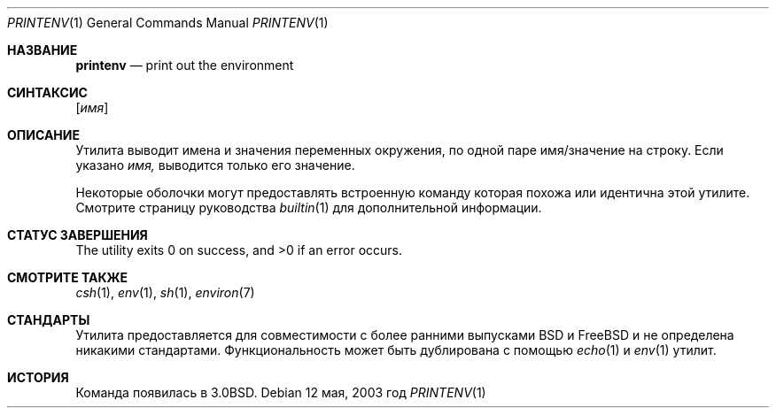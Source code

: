 .\" Copyright (c) 1980, 1990, 1993
.\"	Ректоры Калифорнийского университета. Все права защищены.
.\"
.\" Этот код основан на программном обеспечении, предоставленном в Беркли
.\" Institute of Electrical and Electronics Engineers, Inc.
.\" Распространение и использование в исходном коде и двоичной форме, с использованием или без использования
.\" модификаций, если следующие условия
.\" соблюдаются:
.\" 1. При распространении исходного кода должно сохраняться вышеуказанное уведомление
.\"    об авторских правах, этот список условий и следующий дисклеймер.
.\" 2. При распространиении в двоичной форме должно воспроизводиться уведомление об авторских правах,
.\"    этот список условий и следующий ниже отказ от ответственности в
.\"    документации и/или других материалах, поставляемых с дистрибутивом.
.\" 3. Ни название университета, ни имена его участников не могут быть использованы для
.\"    поддержки или продвижения продуктов, созданных на основе данного программного обеспечения,
.\"    без специального предварительного письменного согласия.
.\"
.\" ДАННОЕ ПРОГРАММНОЕ ОБЕСПЕЧЕНИЕ ПРЕДОСТАВЛЯЕТСЯ ПРАВООБЛАДАТЕЛЯМИ И СОАВТОРАМИ ``КАК ЕСТЬ'', И 
.\" МЫ ОТКАЗЫВАЕМСЯ ОТ ЛЮБЫХ ПОДРАЗУМЕВАЕМЫХ ОБЯЗАТЕЛЬСТВ, ВКЛЮЧАЯ, НО НЕ ОГРАНИЧИВАЯСЬ, 
.\" ПОДРАЗУМЕВАЕМЫЕ ГАРАНТИИ ТОВАРНОЙ ПРИГОДНОСТИ И НЕПРИГОДНОСТИ ДЛЯ ОПРЕДЕЛЕННОЙ
.\" ЦЕЛИ. НИ В КОЕМ СЛУЧАЕ ПРАВООБЛАДАТЕЛИ ИЛИ СОВАТОРЫ НЕ НЕСУТ ОТВЕТСТВЕННОСТИ
.\" ЗА ЛЮБЫЕ ПРЯМЫЕ, КОСВЕННЫЕ, СЛУЧАЙНЫЕ, ОСОБЫЕ, ПОКАЗАТЕЛЬНЫЕ ИЛИ ЛОГИЧЕСКИ ВЫТЕКАЮЩИЕ
.\" УБЫТКИ (ВКЛЮЧАЯ, НО НЕ ОГРАНИЧИВАЯСЬ ИМИ, ПРИОБРЕТЕНИЕ ЗАМЕНЯЮЩИХ ТОВАРОВ ИЛИ УСЛУГ;
.\" ПОТЕРЮ ВОЗМОЖНОСТИ ИСПОЛЬЗОВАНИЯ, ДАННЫХ ИЛИ ПРИБЫЛИ; ИЛИ ПРЕКРАЩЕНИЕ ДЕЯТЕЛЬНОСТИ)
.\" НЕЗАВИСИМО ОТ ПРИЧИНЕННОГО УЩЕРБА И НА ОСНОВАНИИ ЛЮБОЙ ТЕОРИИ ОТВЕТСТВЕННОСТИ, БУДЬ ТО В РАМКАХ КОНТРАКТА, 
.\" ПРЯМОЙ ОТВЕТСТВЕННОСТИ ИЛИ ДЕЛИКТА (ВКЛЮЧАЯ ХАЛАТНОСТЬ ИЛИ ИНОЕ), ВОЗНИКШЕГО КАКИМ-ЛИБО ОБРАЗОМ
.\" В РЕЗУЛЬТАТЕ ИСПОЛЬЗОВАНИЯ ДАННОГО ПРОГРАММНОГО ОБЕСПЕЧЕНИЯ, ДАЖЕ ЕСЛИ ВЫ БЫЛИ ОСВЕДОМЛЕНЫ О ВОЗМОЖНОСТИ
.\" ТАКОГО УЩЕРБА.
.\"
.\"	@(#)printenv.1	8.1 (Berkeley) 6/6/93
.\"
.Dd 12 мая, 2003 год
.Dt PRINTENV 1
.Os
.Sh НАЗВАНИЕ
.Nm printenv
.Nd print out the environment
.Sh СИНТАКСИС
.Nm
.Op Ar имя
.Sh ОПИСАНИЕ
Утилита
.Nm
выводит имена и значения переменных окружения,
по одной паре имя/значение на строку.
Если указано
.Ar имя,
выводится только 
его значение.
.Pp
Некоторые оболочки могут предоставлять встроенную команду
.Nm,
которая похожа или идентична этой утилите.
Смотрите страницу руководства
.Xr builtin 1
для дополнительной информации.
.Sh СТАТУС ЗАВЕРШЕНИЯ
.Ex -std
.Sh СМОТРИТЕ ТАКЖЕ
.Xr csh 1 ,
.Xr env 1 ,
.Xr sh 1 ,
.Xr environ 7
.Sh СТАНДАРТЫ
Утилита
.Nm
предоставляется для совместимости с более ранними выпусками
.Bx
и
.Fx
и не определена никакими стандартами.
Функциональность
.Nm
может быть дублирована с помощью 
.Xr echo 1
и
.Xr env 1
утилит.
.Sh ИСТОРИЯ
Команда
.Nm
появилась в
.Bx 3.0 .
